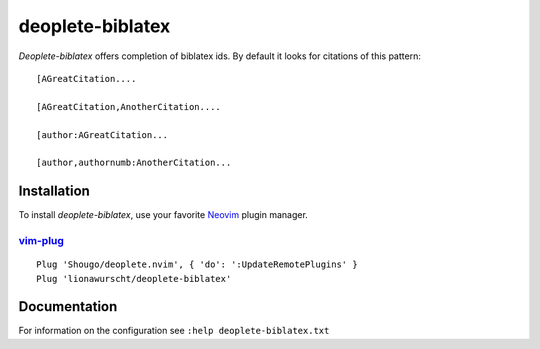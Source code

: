 =================
deoplete-biblatex
=================

`Deoplete-biblatex` offers completion of biblatex ids. By default it looks for
citations of this pattern:

:: 

   [AGreatCitation....
   
   [AGreatCitation,AnotherCitation....
   
   [author:AGreatCitation...
   
   [author,authornumb:AnotherCitation...

Installation
============

To install `deoplete-biblatex`, use your favorite `Neovim`_
plugin manager.

.. _Neovim: https://neovim.io

`vim-plug`_
--------------------------------------------------

:: 

   Plug 'Shougo/deoplete.nvim', { 'do': ':UpdateRemotePlugins' }
   Plug 'lionawurscht/deoplete-biblatex'
   
.. _vim-plug: https://github.com/junegunn/vim-plug

Documentation
=============

For information on the configuration see ``:help deoplete-biblatex.txt``
